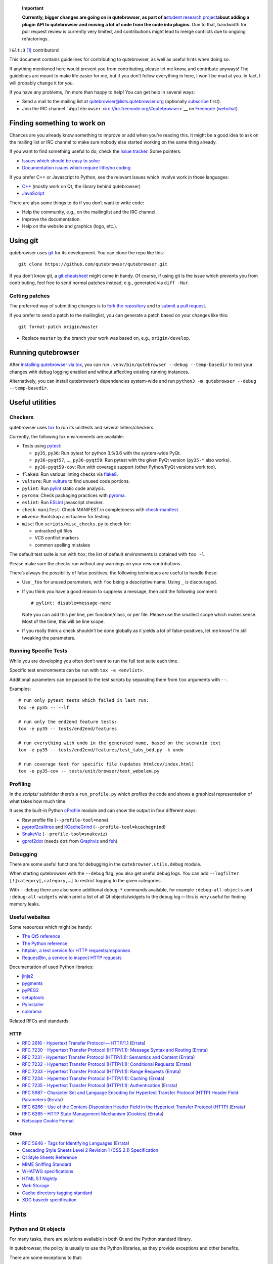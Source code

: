   **Important**

   **Currently, bigger changes are going on in qutebrowser, as part of
   a**\ `student research
   project <https://lists.schokokeks.org/pipermail/qutebrowser-announce/2018-September/000051.html>`__\ **about
   adding a plugin API to qutebrowser and moving a lot of code from the
   code into plugins.** Due to that, bandwidth for pull request review
   is currently very limited, and contributions might lead to merge
   conflicts due to ongoing refactorings.

I ``&lt;3``  [1]_ contributors!

This document contains guidelines for contributing to qutebrowser, as
well as useful hints when doing so.

If anything mentioned here would prevent you from contributing, please
let me know, and contribute anyways! The guidelines are meant to make
life easier for me, but if you don’t follow everything in here, I won’t
be mad at you. In fact, I will probably change it for you.

If you have any problems, I’m more than happy to help! You can get help
in several ways:

-  Send a mail to the mailing list at qutebrowser@lists.qutebrowser.org
   (optionally
   `subscribe <https://lists.schokokeks.org/mailman/listinfo.cgi/qutebrowser>`__
   first).

-  Join the IRC channel
   ```#qutebrowser`` <irc://irc.freenode.org/#qutebrowser>`__ on
   `Freenode <http://freenode.net/>`__
   (`webchat <https://webchat.freenode.net/?channels=#qutebrowser>`__).

.. __finding_something_to_work_on:

Finding something to work on
============================

Chances are you already know something to improve or add when you’re
reading this. It might be a good idea to ask on the mailing list or IRC
channel to make sure nobody else started working on the same thing
already.

If you want to find something useful to do, check the `issue
tracker <https://github.com/qutebrowser/qutebrowser/issues>`__. Some
pointers:

-  `Issues which should be easy to
   solve <https://github.com/qutebrowser/qutebrowser/labels/easy>`__

-  `Documentation issues which require little/no
   coding <https://github.com/qutebrowser/qutebrowser/labels/component%3A%20docs>`__

If you prefer C++ or Javascript to Python, see the relevant issues which
involve work in those languages:

-  `C++ <https://github.com/qutebrowser/qutebrowser/issues?q=is%3Aopen+is%3Aissue+label%3A%22language%3A+c%2B%2B%22>`__
   (mostly work on Qt, the library behind qutebrowser)

-  `JavaScript <https://github.com/qutebrowser/qutebrowser/issues?q=is%3Aopen+is%3Aissue+label%3A%22language%3A+javascript%22>`__

There are also some things to do if you don’t want to write code:

-  Help the community, e.g., on the mailinglist and the IRC channel.

-  Improve the documentation.

-  Help on the website and graphics (logo, etc.).

.. __using_git:

Using git
=========

qutebrowser uses `git <http://git-scm.com/>`__ for its development. You
can clone the repo like this:

::

   git clone https://github.com/qutebrowser/qutebrowser.git

If you don’t know git, a `git cheatsheet <http://git-scm.com/>`__ might
come in handy. Of course, if using git is the issue which prevents you
from contributing, feel free to send normal patches instead, e.g.,
generated via ``diff -Nur``.

.. __getting_patches:

Getting patches
---------------

The preferred way of submitting changes is to `fork the
repository <https://help.github.com/articles/fork-a-repo/>`__ and to
`submit a pull
request <https://help.github.com/articles/creating-a-pull-request/>`__.

If you prefer to send a patch to the mailinglist, you can generate a
patch based on your changes like this:

::

   git format-patch origin/master 

-  Replace ``master`` by the branch your work was based on, e.g.,
   ``origin/develop``.

.. __running_qutebrowser:

Running qutebrowser
===================

After `installing qutebrowser via tox <install.xml#tox>`__, you can run
``.venv/bin/qutebrowser --debug --temp-basedir`` to test your changes
with debug logging enabled and without affecting existing running
instances.

Alternatively, you can install qutebrowser’s dependencies system-wide
and run ``python3 -m qutebrowser --debug --temp-basedir``.

.. __useful_utilities:

Useful utilities
================

.. __checkers:

Checkers
--------

qutebrowser uses `tox <http://tox.readthedocs.org/en/latest/>`__ to run
its unittests and several linters/checkers.

Currently, the following tox environments are available:

-  Tests using `pytest <https://www.pytest.org>`__:

   -  ``py35``, ``py36``: Run pytest for python 3.5/3.6 with the
      system-wide PyQt.

   -  ``py36-pyqt57``, …​, ``py36-pyqt59``: Run pytest with the given
      PyQt version (``py35-*`` also works).

   -  ``py36-pyqt59-cov``: Run with coverage support (other Python/PyQt
      versions work too).

-  ``flake8``: Run various linting checks via
   `flake8 <https://pypi.python.org/pypi/flake8>`__.

-  ``vulture``: Run `vulture <https://pypi.python.org/pypi/vulture>`__
   to find unused code portions.

-  ``pylint``: Run `pylint <http://pylint.org/>`__ static code analysis.

-  ``pyroma``: Check packaging practices with
   `pyroma <https://pypi.python.org/pypi/pyroma/>`__.

-  ``eslint``: Run `ESLint <http://eslint.org/>`__ javascript checker.

-  ``check-manifest``: Check MANIFEST.in completeness with
   `check-manifest <https://github.com/mgedmin/check-manifest>`__.

-  ``mkvenv``: Bootstrap a virtualenv for testing.

-  ``misc``: Run ``scripts/misc_checks.py`` to check for:

   -  untracked git files

   -  VCS conflict markers

   -  common spelling mistakes

The default test suite is run with ``tox``; the list of default
environments is obtained with ``tox -l``.

Please make sure the checks run without any warnings on your new
contributions.

There’s always the possibility of false positives; the following
techniques are useful to handle these:

-  Use ``_foo`` for unused parameters, with ``foo`` being a descriptive
   name. Using ``_`` is discouraged.

-  If you think you have a good reason to suppress a message, then add
   the following comment:

   ::

      # pylint: disable=message-name

   Note you can add this per line, per function/class, or per file.
   Please use the smallest scope which makes sense. Most of the time,
   this will be line scope.

-  If you really think a check shouldn’t be done globally as it yields a
   lot of false-positives, let me know! I’m still tweaking the
   parameters.

.. __running_specific_tests:

Running Specific Tests
----------------------

While you are developing you often don’t want to run the full test suite
each time.

Specific test environments can be run with ``tox -e <envlist>``.

Additional parameters can be passed to the test scripts by separating
them from ``tox`` arguments with ``--``.

Examples:

::

   # run only pytest tests which failed in last run:
   tox -e py35 -- --lf

   # run only the end2end feature tests:
   tox -e py35 -- tests/end2end/features

   # run everything with undo in the generated name, based on the scenario text
   tox -e py35 -- tests/end2end/features/test_tabs_bdd.py -k undo

   # run coverage test for specific file (updates htmlcov/index.html)
   tox -e py35-cov -- tests/unit/browser/test_webelem.py

.. __profiling:

Profiling
---------

In the *scripts/* subfolder there’s a ``run_profile.py`` which profiles
the code and shows a graphical representation of what takes how much
time.

It uses the built-in Python
`cProfile <https://docs.python.org/3.6/library/profile.html>`__ module
and can show the output in four different ways:

-  Raw profile file (``--profile-tool=none``)

-  `pyprof2calltree <https://pypi.python.org/pypi/pyprof2calltree/>`__
   and
   `KCacheGrind <http://kcachegrind.sourceforge.net/html/Home.html>`__
   (``--profile-tool=kcachegrind``)

-  `SnakeViz <https://jiffyclub.github.io/snakeviz/>`__
   (``--profile-tool=snakeviz``)

-  `gprof2dot <https://github.com/jrfonseca/gprof2dot>`__ (needs ``dot``
   from `Graphviz <http://graphviz.org/>`__ and
   `feh <http://feh.finalrewind.org/>`__)

.. __debugging:

Debugging
---------

There are some useful functions for debugging in the
``qutebrowser.utils.debug`` module.

When starting qutebrowser with the ``--debug`` flag, you also get useful
debug logs. You can add ``--logfilter [!]category[,category,…​]`` to
restrict logging to the given categories.

With ``--debug`` there are also some additional ``debug-*`` commands
available, for example ``:debug-all-objects`` and ``:debug-all-widgets``
which print a list of all Qt objects/widgets to the debug log — this is
very useful for finding memory leaks.

.. __useful_websites:

Useful websites
---------------

Some resources which might be handy:

-  `The Qt5 reference <http://doc.qt.io/qt-5/classes.html>`__

-  `The Python
   reference <https://docs.python.org/3/library/index.html>`__

-  `httpbin, a test service for HTTP
   requests/responses <http://httpbin.org/>`__

-  `RequestBin, a service to inspect HTTP
   requests <http://requestb.in/>`__

Documentation of used Python libraries:

-  `jinja2 <http://jinja.pocoo.org/docs/dev/>`__

-  `pygments <http://pygments.org/docs/>`__

-  `pyPEG2 <http://fdik.org/pyPEG/index.html>`__

-  `setuptools <http://pythonhosted.org/setuptools/>`__

-  `PyInstaller <http://www.pyinstaller.org/>`__

-  `colorama <https://pypi.python.org/pypi/colorama>`__

Related RFCs and standards:

.. __http:

HTTP
~~~~

-  `RFC 2616 - Hypertext Transfer
   Protocol — HTTP/1.1 <https://tools.ietf.org/html/rfc2616>`__
   (`Errata <http://www.rfc-editor.org/errata_search.php?rfc=2616>`__)

-  `RFC 7230 - Hypertext Transfer Protocol (HTTP/1.1): Message Syntax
   and Routing <https://tools.ietf.org/html/rfc7230>`__
   (`Errata <http://www.rfc-editor.org/errata_search.php?rfc=7230>`__)

-  `RFC 7231 - Hypertext Transfer Protocol (HTTP/1.1): Semantics and
   Content <https://tools.ietf.org/html/rfc7231>`__
   (`Errata <http://www.rfc-editor.org/errata_search.php?rfc=7231>`__)

-  `RFC 7232 - Hypertext Transfer Protocol (HTTP/1.1): Conditional
   Requests <https://tools.ietf.org/html/rfc7232>`__
   (`Errata <http://www.rfc-editor.org/errata_search.php?rfc=7232>`__)

-  `RFC 7233 - Hypertext Transfer Protocol (HTTP/1.1): Range
   Requests <https://tools.ietf.org/html/rfc7233>`__
   (`Errata <http://www.rfc-editor.org/errata_search.php?rfc=7233>`__)

-  `RFC 7234 - Hypertext Transfer Protocol (HTTP/1.1):
   Caching <https://tools.ietf.org/html/rfc7234>`__
   (`Errata <http://www.rfc-editor.org/errata_search.php?rfc=7234>`__)

-  `RFC 7235 - Hypertext Transfer Protocol (HTTP/1.1):
   Authentication <https://tools.ietf.org/html/rfc7235>`__
   (`Errata <http://www.rfc-editor.org/errata_search.php?rfc=7235>`__)

-  `RFC 5987 - Character Set and Language Encoding for Hypertext
   Transfer Protocol (HTTP) Header Field
   Parameters <https://tools.ietf.org/html/rfc5987>`__
   (`Errata <http://www.rfc-editor.org/errata_search.php?rfc=5987>`__)

-  `RFC 6266 - Use of the Content-Disposition Header Field in the
   Hypertext Transfer Protocol
   (HTTP) <https://tools.ietf.org/html/rfc6266>`__
   (`Errata <http://www.rfc-editor.org/errata_search.php?rfc=6266>`__)

-  `RFC 6265 - HTTP State Management Mechanism
   (Cookies) <http://tools.ietf.org/html/rfc6265>`__
   (`Errata <http://www.rfc-editor.org/errata_search.php?rfc=6265>`__)

-  `Netscape Cookie Format <http://www.cookiecentral.com/faq/#3.5>`__

.. __other:

Other
~~~~~

-  `RFC 5646 - Tags for Identifying
   Languages <https://tools.ietf.org/html/rfc5646>`__
   (`Errata <http://www.rfc-editor.org/errata_search.php?rfc=5646>`__)

-  `Cascading Style Sheets Level 2 Revision 1 (CSS 2.1)
   Specification <http://www.w3.org/TR/CSS2/>`__

-  `Qt Style Sheets
   Reference <http://doc.qt.io/qt-5/stylesheet-reference.html>`__

-  `MIME Sniffing Standard <http://mimesniff.spec.whatwg.org/>`__

-  `WHATWG specifications <http://spec.whatwg.org/>`__

-  `HTML 5.1
   Nightly <http://www.w3.org/html/wg/drafts/html/master/Overview.html>`__

-  `Web Storage <http://www.w3.org/TR/webstorage/>`__

-  `Cache directory tagging
   standard <http://www.brynosaurus.com/cachedir/spec.html>`__

-  `XDG basedir
   specification <http://standards.freedesktop.org/basedir-spec/basedir-spec-latest.html>`__

.. __hints:

Hints
=====

.. __python_and_qt_objects:

Python and Qt objects
---------------------

For many tasks, there are solutions available in both Qt and the Python
standard library.

In qutebrowser, the policy is usually to use the Python libraries, as
they provide exceptions and other benefits.

There are some exceptions to that:

-  ``QThread`` is used instead of Python threads because it provides
   signals and slots.

-  ``QProcess`` is used instead of Python’s ``subprocess``.

-  ``QUrl`` is used instead of storing URLs as string, see the `handling
   URLs <#handling-urls>`__ section for details.

When using Qt objects, two issues must be taken care of:

-  Methods of Qt objects report their status with their return values,
   instead of using exceptions.

   If a function gets or returns a Qt object which has an ``.isValid()``
   method such as ``QUrl`` or ``QModelIndex``, there’s a helper function
   ``ensure_valid`` in ``qutebrowser.utils.qtutils`` which should get
   called on all such objects. It will raise
   ``qutebrowser.utils.qtutils.QtValueError`` if the value is not valid.

   If a function returns something else on error, the return value
   should carefully be checked.

-  Methods of Qt objects have certain maximum values based on their
   underlying C++ types.

   To avoid passing too large of a numeric parameter to a Qt function,
   all numbers should be range-checked using
   ``qutebrowser.qtutils.check_overflow``, or by other means (e.g. by
   setting a maximum value for a config object).

.. _object-registry:

The object registry
-------------------

The object registry in ``qutebrowser.utils.objreg`` is a collection of
dictionaries which map object names to the actual long-living objects.

There are currently these object registries, also called *scopes*:

-  The ``global`` scope, with objects which are used globally
   (``config``, ``cookie-jar``, etc.).

-  The ``tab`` scope with objects which are per-tab (``hintmanager``,
   ``webview``, etc.). Passing this scope to ``objreg.get()`` selects
   the object in the currently focused tab by default. A tab can be
   explicitly selected by passing ``tab=tab-id, window=win-id`` to it.

A new object can be registered by using
``objreg.register(name, object[, scope=scope, window=win-id,
tab=tab-id])``. An object should not be registered twice. To update it,
``update=True`` has to be given.

An object can be retrieved by using ``objreg.get(name[, scope=scope,
window=win-id, tab=tab-id])``. The default scope is ``global``.

All objects can be printed by starting with the ``--debug`` flag and
using the ``:debug-all-objects`` command.

The registry is mainly used for `command handlers <#commands>`__, but it
can also be useful in places where using Qt’s `signals and
slots <http://doc.qt.io/qt-5/signalsandslots.html>`__ mechanism would be
difficult.

.. __logging:

Logging
-------

Logging is used at various places throughout the qutebrowser code. If
you add a new feature, you should also add some strategic debug logging.

Unlike other Python projects, qutebrowser doesn’t use a logger per file,
instead it uses custom-named loggers.

The existing loggers are defined in ``qutebrowser.utils.log``. If your
feature doesn’t fit in any of the logging categories, simply add a new
line like this:

.. code:: python

   foo = getLogger('foo')

Then in your source files, do this:

.. code:: python

   from qutebrowser.utils import log
   ...
   log.foo.debug("Hello World")

The following logging levels are available for every logger:

+-----------------+----------------------------------------------------+
| critical        | Critical issue, qutebrowser can’t continue to run. |
+-----------------+----------------------------------------------------+
| error           | There was an issue and some kind of operation was  |
|                 | abandoned.                                         |
+-----------------+----------------------------------------------------+
| warning         | There was an issue but the operation can continue  |
|                 | running.                                           |
+-----------------+----------------------------------------------------+
| info            | General informational messages.                    |
+-----------------+----------------------------------------------------+
| debug           | Verbose debugging information.                     |
+-----------------+----------------------------------------------------+

Commands
--------

qutebrowser has the concept of functions which are exposed to the user
as commands.

Creating a new command is straightforward:

.. code:: python

   from qutebrowser.api import cmdutils

   ...

   @cmdutils.register(...)
   def foo():
       ...

The commands arguments are automatically deduced by inspecting your
function.

If the function is a method of a class, the ``@cmdutils.register``
decorator needs to have an ``instance=...`` parameter which points to
the (single/main) instance of the class.

The ``instance`` parameter is the name of an object in the object
registry, which then gets passed as the ``self`` parameter to the
handler. The ``scope`` argument selects which object registry (global,
per-tab, etc.) to use. See the `object registry <#object-registry>`__
section for details.

There are also other arguments to customize the way the command is
registered; see the class documentation for ``register`` in
``qutebrowser.api.cmdutils`` for details.

The types of the function arguments are inferred based on their default
values, e.g., an argument ``foo=True`` will be converted to a flag
``-f``/``--foo`` in qutebrowser’s commandline.

The type can be overridden using Python’s `function
annotations <http://legacy.python.org/dev/peps/pep-3107/>`__:

.. code:: python

   @cmdutils.register(...)
   def foo(bar: int, baz=True):
       ...

Possible values:

-  A callable (``int``, ``float``, etc.): Gets called to
   validate/convert the value.

-  A python enum type: All members of the enum are possible values.

-  A ``typing.Union`` of multiple types above: Any of these types are
   valid values, e.g., ``typing.Union[str, int]``.

You can customize how an argument is handled using the
``@cmdutils.argument`` decorator **after** ``@cmdutils.register``. This
can, for example, be used to customize the flag an argument should get:

.. code:: python

   @cmdutils.register(...)
   @cmdutils.argument('bar', flag='c')
   def foo(bar):
       ...

For a ``str`` argument, you can restrict the allowed strings using
``choices``:

.. code:: python

   @cmdutils.register(...)
   @cmdutils.argument('bar', choices=['val1', 'val2'])
   def foo(bar: str):
       ...

For ``typing.Union`` types, the given ``choices`` are only checked if
other types (like ``int``) don’t match.

The following arguments are supported for ``@cmdutils.argument``:

-  ``flag``: Customize the short flag (``-x``) the argument will get.

-  ``value``: Tell qutebrowser to fill the argument with special values:

-  ``value=cmdutils.Value.count``: The ``count`` given by the user to
   the command.

-  ``value=cmdutils.Value.win_id``: The window ID of the current window.

-  ``value=cmdutils.Value.cur_tab``: The tab object which is currently
   focused.

-  ``completion``: A completion function (see
   ``qutebrowser.completions.models.*``) to use when completing
   arguments for the given command.

-  ``choices``: The allowed string choices for the argument.

The name of an argument will always be the parameter name, with any
trailing underscores stripped and underscores replaced by dashes.

Handling URLs
-------------

qutebrowser handles two different types of URLs: URLs as a string, and
URLs as the Qt ``QUrl`` type. As this can get confusing quickly, please
follow the following guidelines:

-  Convert a string to a QUrl object as early as possible, i.e.,
   directly after the user did enter it.

   -  Use ``utils.urlutils.fuzzy_url`` if the URL is entered by the user
      somewhere.

   -  Be sure you handle ``utils.urlutils.FuzzyError`` and display an
      error message to the user.

-  Convert a ``QUrl`` object to a string as late as possible, i.e.,
   before displaying it to the user.

   -  If you want to display the URL to the user, use
      ``url.toDisplayString()`` so password information is removed.

   -  If you want to get the URL as string for some other reason, you
      most likely want to add the ``QUrl.EncodeFully`` and
      ``QUrl.RemovePassword`` flags.

-  Name a string URL something like ``urlstr``, and a ``QUrl`` something
   like ``url``.

-  Mention in the docstring whether your function needs a URL string or
   a ``QUrl``.

-  Call ``ensure_valid`` from ``utils.qtutils`` whenever getting or
   creating a ``QUrl`` and take appropriate action if not. Note the URL
   of the current page always could be an invalid QUrl (if nothing is
   loaded yet).

.. __running_valgrind_on_qtwebkit:

Running valgrind on QtWebKit
----------------------------

If you want to run qutebrowser (and thus QtWebKit) with
`valgrind <http://valgrind.org/>`__, you’ll need to pass
``--smc-check=all`` to it or recompile QtWebKit with the Javascript JIT
disabled.

This is needed so valgrind handles self-modifying code correctly:

   This option controls Valgrind’s detection of self-modifying code. If
   no checking is done and a program executes some code, overwrites it
   with new code, and then executes the new code, Valgrind will continue
   to execute the translations it made for the old code. This will
   likely lead to incorrect behavior and/or crashes.

   …​

   Note that the default option will catch the vast majority of cases.
   The main case it will not catch is programs such as JIT compilers
   that dynamically generate code and subsequently overwrite part or all
   of it. Running with all will slow Valgrind down noticeably.

.. __setting_up_a_windows_development_environment:

Setting up a Windows Development Environment
--------------------------------------------

-  Install `Python
   3.6 <https://www.python.org/downloads/release/python-362/>`__.

-  Install PyQt via ``pip install PyQt5``.

-  Create a file at ``C:\Windows\system32\python3.bat`` with the
   following content (adjust the path as necessary):
   ``@C:\Python36\python %*``. This will make the Python 3.6 interpreter
   available as ``python3``, which is used by various development
   scripts.

-  Install git from the `git-scm downloads
   page <https://git-scm.com/download/win>`__. Try not to enable
   ``core.autocrlf``, since that will cause ``flake8`` to complain a
   lot. Use an editor that can deal with plain line feeds instead.

-  Clone your favourite qutebrowser repository.

-  To install tox, open an elevated cmd, enter your working directory
   and run ``pip install -rmisc/requirements/requirements-tox.txt``.

Note that the ``flake8`` tox env might not run due to encoding errors
despite having LANG/LC_\* set correctly.

.. __rebuilding_the_website:

Rebuilding the website
----------------------

If you want to rebuild the website, run
``./scripts/asciidoc2html.py --website <outputdir>``.

.. __chrome_urls:

Chrome URLs
-----------

With the QtWebEngine backend, qutebrowser supports several chrome://
urls which can be useful for debugging:

-  chrome://appcache-internals/

-  chrome://blob-internals/

-  chrome://gpu/

-  chrome://histograms/

-  chrome://indexeddb-internals/

-  chrome://media-internals/

-  chrome://network-errors/

-  chrome://serviceworker-internals/

-  chrome://webrtc-internals/

-  chrome://crash/ (crashes the current renderer process!)

-  chrome://kill/ (kills the current renderer process!)

-  chrome://gpucrash/ (crashes qutebrowser!)

-  chrome://gpuhang/ (hangs qutebrowser!)

-  chrome://gpuclean/ (crashes the current renderer process!)

-  chrome://ppapiflashcrash/

-  chrome://ppapiflashhang/

-  chrome://quota-internals/ (Qt 5.11)

-  chrome://taskscheduler-internals/ (Qt 5.11)

-  chrome://sandbox/ (Qt 5.11, Linux only)

.. __qtwebengine_internals:

QtWebEngine internals
---------------------

This is mostly useful for qutebrowser maintainers to work around issues
in Qt - if you don’t understand it, don’t worry, just ignore it.

The hierarchy of widgets when QtWebEngine is involved looks like this:

-  qutebrowser has a ``WebEngineTab`` object, which is its abstraction
   over QtWebKit/QtWebEngine.

-  The ``WebEngineTab`` has a ``_widget`` attribute, which is the
   `QWebEngineView <https://doc.qt.io/qt-5/qwebengineview.html>`__

-  That view has a
   `QWebEnginePage <https://doc.qt.io/qt-5/qwebenginepage.html>`__ for
   everything which doesn’t require rendering.

-  The view also has a layout with exactly one element (which also is
   its ``focusProxy()``)

-  That element is the
   `RenderWidgetHostViewQtDelegateWidget <http://code.qt.io/cgit/qt/qtwebengine.git/tree/src/webenginewidgets/render_widget_host_view_qt_delegate_widget.cpp>`__
   (it inherits
   `QQuickWidget <https://doc.qt.io/qt-5/qquickwidget.html>`__) - also
   often referred to as RWHV or RWHVQDW. It can be obtained via
   ``sip.cast(tab._widget.focusProxy(), QQuickWidget)``.

-  Calling ``rootObject()`` on that gives us the
   `QQuickItem <https://doc.qt.io/qt-5/qquickitem.html>`__ where
   Chromium renders into (?). With it, we can do things like
   ``.setRotation(20)``.

.. __style_conventions:

Style conventions
=================

qutebrowser’s coding conventions are based on
`PEP8 <http://legacy.python.org/dev/peps/pep-0008/>`__ and the `Google
Python style
guidelines <https://google-styleguide.googlecode.com/svn/trunk/pyguide.html>`__
with some additions:

-  The *Raise:* section is not added to the docstring.

-  Methods overriding Qt methods (obviously!) don’t follow the naming
   schemes.

-  Everything else does though, even slots.

-  Docstrings should look like described in
   `PEP257 <http://legacy.python.org/dev/peps/pep-0257/>`__ and the
   google guidelines.

-  Class docstrings have additional *Attributes:*, *Class attributes:*
   and *Signals:* sections.

-  In docstrings of command handlers (registered via
   ``@cmdutils.register``), the description should be split into two
   parts by using ``//`` - the first part is the description of the
   command like it will appear in the documentation, the second part is
   "internal" documentation only relevant to people reading the
   sourcecode.

   Example for a class docstring:

   .. code:: python

      """Some object.

      Attributes:
          blub: The current thing to handle.

      Signals:
          valueChanged: Emitted when a value changed.
                        arg: The new value
      """

   Example for a method/function docstring:

   .. code:: python

      """Do something special.

      This will do something.

      //

      It is based on http://example.com/.

      Args:
          foo: ...

      Return:
          True if something, False if something else.
      """

-  The layout of a module should be roughly like this:

   -  Shebang (``#!/usr/bin/python``, if needed)

   -  vim-modeline
      (``# vim: ft=python fileencoding=utf-8 sts=4 sw=4 et``)

   -  Copyright

   -  GPL boilerplate

   -  Module docstring

   -  Python standard library imports

   -  PyQt imports

   -  qutebrowser imports

   -  functions

   -  classes

-  The layout of a class should be like this:

   -  docstring

   -  ``__magic__`` methods

   -  other methods

   -  overrides of Qt methods

.. __checklists:

Checklists
==========

These are mainly intended for myself, but they also fit in here well.

.. __new_qt_release:

New Qt release
--------------

-  Run all tests and check nothing is broken.

-  Check the `Qt
   bugtracker <https://bugreports.qt.io/issues/?jql=reporter%20%3D%20%22The%20Compiler%22%20ORDER%20BY%20fixVersion%20ASC>`__
   and make sure all bugs marked as resolved are actually fixed.

-  Update own PKGBUILDs based on upstream Archlinux updates and rebuild.

-  Update recommended Qt version in ``README``.

-  Grep for ``WORKAROUND`` in the code and test if fixed stuff works
   without the workaround.

-  Check relevant `qutebrowser
   bugs <https://github.com/qutebrowser/qutebrowser/issues?q=is%3Aopen+is%3Aissue+label%3Aqt>`__
   and check if they’re fixed.

.. __new_pyqt_release:

New PyQt release
----------------

-  See above.

-  Update ``tox.ini``/``.travis.yml``/``.appveyor.yml`` to test new
   versions.

.. __qutebrowser_release:

qutebrowser release
-------------------

-  Make sure there are no unstaged changes and the tests are green.

-  Make sure all issues with the related milestone are closed.

-  Run ``x=... y=...`` to set the respective shell variables.

-  Update changelog (remove **(unreleased)**).

-  Adjust ``__version_info__`` in ``qutebrowser/__init__.py``.

-  Commit.

-  Create annotated git tag
   (``git tag -s "v1.$x.$y" -m "Release v1.$x.$y"``).

-  ``git push origin``; ``git push origin v1.$x.$y``.

-  If committing on minor branch, cherry-pick release commit to master.

-  Create release on github.

-  Mark the milestone at
   https://github.com/qutebrowser/qutebrowser/milestones as closed.

-  Linux: Run
   ``git checkout v1.$x.$y && ./.venv/bin/python3 scripts/dev/build_release.py --upload v1.$x.$y``.

-  Windows: Run
   ``git checkout v1.X.Y; py -3 scripts\dev\build_release.py --asciidoc C:\Python27\python %userprofile%\bin\asciidoc-8.6.10\asciidoc.py --upload v1.X.Y``
   (replace X/Y by hand).

-  macOS: Run
   ``git checkout v1.X.Y && python3 scripts/dev/build_release.py --upload v1.X.Y``
   (replace X/Y by hand).

-  On server:

   -  Run ``python3 scripts/dev/download_release.py v1.X.Y`` (replace
      X/Y by hand).

   -  Run
      ``git pull github master && sudo python3 scripts/asciidoc2html.py --website /srv/http/qutebrowser``

-  Update ``qutebrowser-git`` PKGBUILD if dependencies/install changed.

-  Announce to qutebrowser and qutebrowser-announce mailinglist.

.. [1]
   Of course, that says ``<3`` in HTML.
